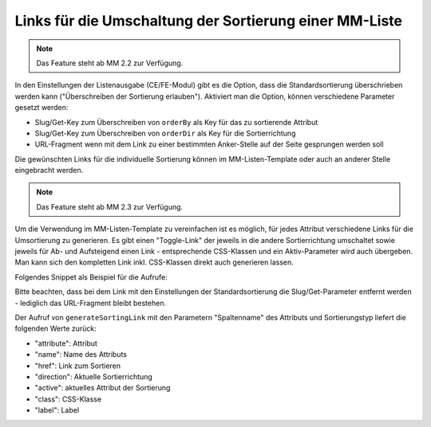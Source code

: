 .. _rst_cookbook_templates_fe_list_sorting:

Links für die Umschaltung der Sortierung einer MM-Liste
=======================================================

.. note:: Das Feature steht ab MM 2.2 zur Verfügung.

In den Einstellungen der Listenausgabe (CE/FE-Modul) gibt es die Option, dass die Standardsortierung überschrieben
werden kann ("Überschreiben der Sortierung erlauben"). Aktiviert man die Option, können verschiedene Parameter gesetzt
werden:

* Slug/Get-Key zum Überschreiben von ``orderBy`` als Key für das zu sortierende Attribut
* Slug/Get-Key zum Überschreiben von ``orderDir`` als Key für die Sortierrichtung
* URL-Fragment wenn mit dem Link zu einer bestimmten Anker-Stelle auf der Seite gesprungen werden soll

|img_sorting_options|

Die gewünschten Links für die individuelle Sortierung können im MM-Listen-Template oder auch an anderer Stelle
eingebracht werden.

.. note:: Das Feature steht ab MM 2.3 zur Verfügung.

Um die Verwendung im MM-Listen-Template zu vereinfachen ist es möglich, für jedes Attribut verschiedene Links
für die Umsortierung zu generieren. Es gibt einen "Toggle-Link" der jeweils in die andere Sortierrichtung
umschaltet sowie jeweils für Ab- und Aufsteigend einen Link - entsprechende CSS-Klassen und ein Aktiv-Parameter
wird auch übergeben. Man kann sich den kompletten Link inkl. CSS-Klassen direkt auch generieren lassen.

Folgendes Snippet als Beispiel für die Aufrufe:

.. code-block:: php
   :linenos:

   <?php
   //..
   <?php $sortingLinkToggle = $this->generateSortingLink('name', 'toggle');?>
   <a href="<?= $sortingLinkToggle['href'] ?>" class="<?= $sortingLinkToggle['class'] ?>"><?= $sortingLinkToggle['label'] ?> (toggle)</a><br>
   <?php $sortingLinkAsc = $this->generateSortingLink('name', 'asc'); ?>
   <a href="<?= $sortingLinkAsc['href'] ?>" class="<?= $sortingLinkToggle['class'] ?>"><?= $sortingLinkAsc['label'] ?> (asc)</a><br>
   <?php $sortingLinkDesc = $this->generateSortingLink('name', 'desc'); ?>
   <a href="<?= $sortingLinkDesc['href'] ?>" class="<?= $sortingLinkToggle['class'] ?>"><?= $sortingLinkDesc['label'] ?> (desc)</a><br>
   <?= $this->renderSortingLink('name', 'toggle') ?> (toggle)<br>
   <?= $this->renderSortingLink('name', 'asc') ?> (asc)<br>
   <?= $this->renderSortingLink('name', 'desc') ?> (desc)<br>
   // Liste...

Bitte beachten, dass bei dem Link mit den Einstellungen der Standardsortierung die Slug/Get-Parameter entfernt werden -
lediglich das URL-Fragment bleibt bestehen.

Der Aufruf von ``generateSortingLink`` mit den Parametern "Spaltenname" des Attributs und Sortierungstyp liefert die
folgenden Werte zurück:

* "attribute": Attribut
* "name": Name des Attributs
* "href": Link zum Sortieren
* "direction": Aktuelle Sortierrichtung
* "active": aktuelles Attribut der Sortierung
* "class": CSS-Klasse
* "label": Label


.. |img_sorting_options| image:: /_img/screenshots/cookbook/templates/sorting_options.jpg



